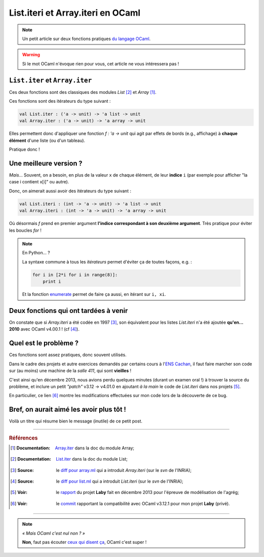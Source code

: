 .. meta::
   :description lang=fr: List.iteri et Array.iteri en OCaml
   :description lang=en: List.iteri and Array.iteri in OCaml

####################################
 List.iteri et Array.iteri en OCaml
####################################

.. note:: Un petit article sur deux fonctions pratiques `du langage OCaml <http://ocamllang.org/>`_.

.. warning:: Si le mot OCaml n'évoque rien pour vous, cet article ne vous intéressera pas !

``List.iter`` et ``Array.iter``
-------------------------------
Ces deux fonctions sont des classiques des modules *List* [#listiter]_ et *Array* [#arrayiter]_.

Ces fonctions sont des itérateurs du type suivant :

.. code-block:: ocaml

   val List.iter : ('a -> unit) -> 'a list -> unit
   val Array.iter : ('a -> unit) -> 'a array -> unit


Elles permettent donc d'appliquer une fonction *f : 'a -> unit* qui agit par effets de bords (e.g., affichage)
à **chaque élément** d'une liste (ou d'un tableau).

Pratique donc !

Une meilleure version ?
-----------------------
*Mais*... Souvent, on a besoin, en plus de la valeur ``x`` de chaque élément, de leur **indice** ``i``
(par exemple pour afficher "la case i contient x[i]" ou autre).

Donc, on aimerait aussi avoir des itérateurs du type suivant :

.. code-block:: ocaml

   val List.iteri : (int -> 'a -> unit) -> 'a list -> unit
   val Array.iteri : (int -> 'a -> unit) -> 'a array -> unit


Où désormais *f* prend en premier argument **l'indice correspondant à son deuxième argument**.
Très pratique pour éviter les boucles *for* !

.. note:: En Python... ?

   La syntaxe commune à tous les *itérateurs* permet d'éviter ça de toutes façons, e.g. :

   .. code-block:: python

      for i in [2*i for i in range(8)]:
          print i

   Et la fonction `enumerate <https://www.python.org/dev/peps/pep-0279/>`_ permet de faire ça aussi, en itérant sur ``i, xi``.


Deux fonctions qui ont tardées à venir
--------------------------------------
On constate que si *Array.iteri* a été codée en 1997 [#arraydiff]_,
son équivalent pour les listes *List.iteri* n'a été ajoutée **qu'en... 2010**
avec OCaml v4.00.1 ! (cf [#listdiff]_).


Quel est le problème ?
----------------------
Ces fonctions sont assez pratiques, donc souvent utilisés.

Dans le cadre des projets et autre exercices demandés par certains cours à l'`ENS Cachan <http://www.ens-cachan.fr/>`_,
il faut faire marcher son code sur (au moins) une machine de la *salle 411*, qui sont **vieilles** !

C'est ainsi qu'en décembre 2013, nous avions perdu quelques minutes (durant un examen oral !) à trouver la source du problème,
et inclure un petit *"patch"* v3.12 → v4.01.0 en ajoutant *à la main* le code de *List.iteri*
dans nos projets [#projet]_.

En particulier, ce lien [#patch]_ montre les modifications effectuées sur mon code lors
de la découverte de ce bug.

Bref, on aurait aimé les avoir plus tôt !
-----------------------------------------
Voilà un titre qui résume bien le message (inutile) de ce petit post.

------------------------------------------------------------------------------

.. rubric:: Références

.. [#arrayiter] :Documentation: `Array.iter <http://caml.inria.fr/pub/docs/manual-ocaml/libref/Array.html#VALiter>`_ dans la doc du module Array;

.. [#listiter] :Documentation: `List.iter <http://caml.inria.fr/pub/docs/manual-ocaml/libref/List.html#VALiter>`_ dans la doc du module List;

.. [#arraydiff] :Source: le `diff pour array.ml <http://caml.inria.fr/cgi-bin/viewvc.cgi/ocaml/release/4.01.0/stdlib/array.ml?r1=1740&r2=1741&>`_ qui a introduit *Array.iteri* (sur le *svn* de l'INRIA);

.. [#listdiff] :Source: le `diff pour list.ml <http://caml.inria.fr/cgi-bin/viewvc.cgi/ocaml/trunk/stdlib/list.ml?r1=10761&r2=10760&pathrev=10761>`_ qui a introduit *List.iteri* (sur le *svn* de l'INRIA);

.. [#projet] :Voir: le `rapport <http://perso.crans.org/besson/a/m/projet/rapport.html>`_ du projet **Laby** fait en décembre 2013 pour l'épreuve de modélisation de l'agrég;

.. [#patch] :Voir: le `commit <https://bitbucket.org/lbesson/agreg/diff/modelisation/projet/projet.ml?diff2=3318706bdc86&at=master>`_ rapportant la compatibilité avec OCaml v3.12.1 pour mon projet **Laby** (privé).

------------------------------------------------------------------------------

.. note:: *« Mais OCaml c'est nul non ? »*

   **Non**, faut pas écouter `ceux qui disent ça <http://sucre.syntaxique.fr/doku.php?id=ocaml>`_, OCaml c'est super !


.. (c) Lilian Besson, 2016, https://bitbucket.org/lbesson/web-sphinx/
